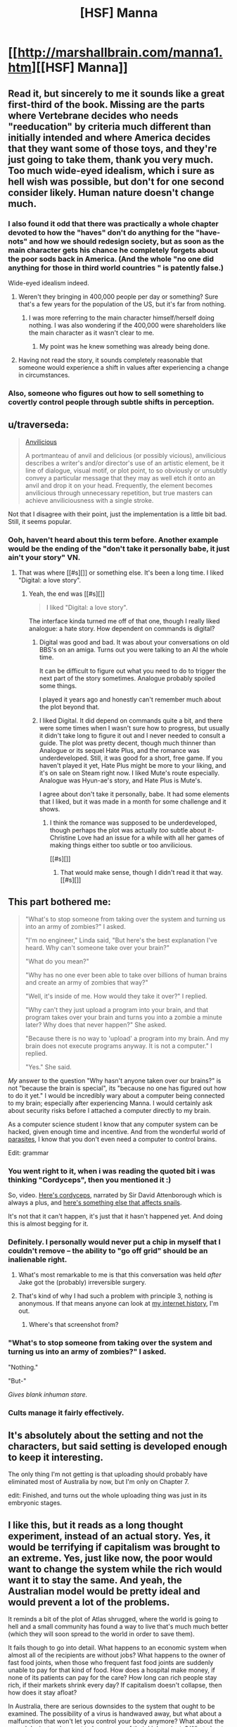 #+TITLE: [HSF] Manna

* [[http://marshallbrain.com/manna1.htm][[HSF] Manna]]
:PROPERTIES:
:Author: AmeteurOpinions
:Score: 15
:DateUnix: 1420727974.0
:DateShort: 2015-Jan-08
:END:

** Read it, but sincerely to me it sounds like a great first-third of the book. Missing are the parts where Vertebrane decides who needs "reeducation" by criteria much different than initially intended and where America decides that they want some of those toys, and they're just going to take them, thank you very much. Too much wide-eyed idealism, which i sure as hell wish was possible, but don't for one second consider likely. Human nature doesn't change much.
:PROPERTIES:
:Author: jherazob
:Score: 12
:DateUnix: 1420733556.0
:DateShort: 2015-Jan-08
:END:

*** I also found it odd that there was practically a whole chapter devoted to how the "haves" don't do anything for the "have-nots" and how we should redesign society, but as soon as the main character gets his chance he completely forgets about the poor sods back in America. (And the whole "no one did anything for those in third world countries " is patently false.)

Wide-eyed idealism indeed.
:PROPERTIES:
:Author: duffmancd
:Score: 7
:DateUnix: 1420771491.0
:DateShort: 2015-Jan-09
:END:

**** Weren't they bringing in 400,000 people per day or something? Sure that's a few years for the population of the US, but it's far from nothing.
:PROPERTIES:
:Author: literal-hitler
:Score: 1
:DateUnix: 1420796224.0
:DateShort: 2015-Jan-09
:END:

***** I was more referring to the main character himself/herself doing nothing. I was also wondering if the 400,000 were shareholders like the main character as it wasn't clear to me.
:PROPERTIES:
:Author: duffmancd
:Score: 2
:DateUnix: 1420806155.0
:DateShort: 2015-Jan-09
:END:

****** My point was he knew something was already being done.
:PROPERTIES:
:Author: literal-hitler
:Score: 0
:DateUnix: 1420820166.0
:DateShort: 2015-Jan-09
:END:


**** Having not read the story, it sounds completely reasonable that someone would experience a shift in values after experiencing a change in circumstances.
:PROPERTIES:
:Score: 1
:DateUnix: 1420990375.0
:DateShort: 2015-Jan-11
:END:


*** Also, someone who figures out how to sell something to covertly control people through subtle shifts in perception.
:PROPERTIES:
:Author: appropriate-username
:Score: 2
:DateUnix: 1420768058.0
:DateShort: 2015-Jan-09
:END:


** u/traverseda:
#+begin_quote
  [[http://tvtropes.org/pmwiki/pmwiki.php/Main/Anvilicious][Anvilicious]]

  A portmanteau of anvil and delicious (or possibly vicious), anvilicious describes a writer's and/or director's use of an artistic element, be it line of dialogue, visual motif, or plot point, to so obviously or unsubtly convey a particular message that they may as well etch it onto an anvil and drop it on your head. Frequently, the element becomes anvilicious through unnecessary repetition, but true masters can achieve anviliciousness with a single stroke.
#+end_quote

Not that I disagree with their point, just the implementation is a little bit bad. Still, it seems popular.
:PROPERTIES:
:Author: traverseda
:Score: 10
:DateUnix: 1420733484.0
:DateShort: 2015-Jan-08
:END:

*** Ooh, haven't heard about this term before. Another example would be the ending of the "don't take it personally babe, it just ain't your story" VN.
:PROPERTIES:
:Author: appropriate-username
:Score: 1
:DateUnix: 1420764930.0
:DateShort: 2015-Jan-09
:END:

**** That was where [[#s][]] or something else. It's been a long time. I liked "Digital: a love story".
:PROPERTIES:
:Author: traverseda
:Score: 1
:DateUnix: 1420771573.0
:DateShort: 2015-Jan-09
:END:

***** Yeah, the end was [[#s][]]

#+begin_quote
  I liked "Digital: a love story".
#+end_quote

The interface kinda turned me off of that one, though I really liked analogue: a hate story. How dependent on commands is digital?
:PROPERTIES:
:Author: appropriate-username
:Score: 1
:DateUnix: 1420771923.0
:DateShort: 2015-Jan-09
:END:

****** Digital was good and bad. It was about your conversations on old BBS's on an amiga. Turns out you were talking to an AI the whole time.

It can be difficult to figure out what you need to do to trigger the next part of the story sometimes. Analogue probably spoiled some things.

I played it years ago and honestly can't remember much about the plot beyond that.
:PROPERTIES:
:Author: traverseda
:Score: 2
:DateUnix: 1420772262.0
:DateShort: 2015-Jan-09
:END:


****** I liked Digital. It did depend on commands quite a bit, and there were some times when I wasn't sure how to progress, but usually it didn't take long to figure it out and I never needed to consult a guide. The plot was pretty decent, though much thinner than Analogue or its sequel Hate Plus, and the romance was underdeveloped. Still, it was good for a short, free game. If you haven't played it yet, Hate Plus might be more to your liking, and it's on sale on Steam right now. I liked Mute's route especially. Analogue was Hyun-ae's story, and Hate Plus is Mute's.

I agree about don't take it personally, babe. It had some elements that I liked, but it was made in a month for some challenge and it shows.
:PROPERTIES:
:Author: Timewinders
:Score: 2
:DateUnix: 1420779622.0
:DateShort: 2015-Jan-09
:END:

******* I think the romance was supposed to be underdeveloped, though perhaps the plot was actually /too/ subtle about it-Christine Love had an issue for a while with all her games of making things either too subtle or too anvilicious.

[[#s][]]
:PROPERTIES:
:Author: PresN
:Score: 0
:DateUnix: 1420933427.0
:DateShort: 2015-Jan-11
:END:

******** That would make sense, though I didn't read it that way. [[#s][]]
:PROPERTIES:
:Author: Timewinders
:Score: 1
:DateUnix: 1420992238.0
:DateShort: 2015-Jan-11
:END:


** This part bothered me:

#+begin_quote
  "What's to stop someone from taking over the system and turning us into an army of zombies?" I asked.

  "I'm no engineer," Linda said, "But here's the best explanation I've heard. Why can't someone take over your brain?"

  "What do you mean?"

  "Why has no one ever been able to take over billions of human brains and create an army of zombies that way?"

  "Well, it's inside of me. How would they take it over?" I replied.

  "Why can't they just upload a program into your brain, and that program takes over your brain and turns you into a zombie a minute later? Why does that never happen?" She asked.

  "Because there is no way to 'upload' a program into my brain. And my brain does not execute programs anyway. It is not a computer." I replied.

  "Yes." She said.
#+end_quote

/My/ answer to the question "Why hasn't anyone taken over our brains?" is not "because the brain is special", its "because no one has figured out how to do it yet." I would be incredibly wary about a computer being connected to my brain; especially after experiencing Manna. I would certainly ask about security risks before I attached a computer directly to my brain.

As a computer science student I know that any computer system can be hacked, given enough time and incentive. And from the wonderful world of [[http://en.wikipedia.org/wiki/Ophiocordyceps_unilateralis][parasites]], I know that you don't even need a computer to control brains.

Edit: grammar
:PROPERTIES:
:Author: CopperZirconium
:Score: 7
:DateUnix: 1420750494.0
:DateShort: 2015-Jan-09
:END:

*** You went right to it, when i was reading the quoted bit i was thinking "Cordyceps", then you mentioned it :)

So, video. [[https://www.youtube.com/watch?v=XuKjBIBBAL8][Here's cordyceps]], narrated by Sir David Attenborough which is always a plus, and [[https://www.youtube.com/watch?v=Go_LIz7kTok][here's something else that affects snails]].

It's not that it can't happen, it's just that it hasn't happened yet. And doing this is almost begging for it.
:PROPERTIES:
:Author: jherazob
:Score: 5
:DateUnix: 1420763604.0
:DateShort: 2015-Jan-09
:END:


*** Definitely. I personally would never put a chip in myself that I couldn't remove -- the ability to "go off grid" should be an inalienable right.
:PROPERTIES:
:Author: AmeteurOpinions
:Score: 3
:DateUnix: 1420750711.0
:DateShort: 2015-Jan-09
:END:

**** What's most remarkable to me is that this conversation was held /after/ Jake got the (probably) irreversible surgery.
:PROPERTIES:
:Author: CopperZirconium
:Score: 4
:DateUnix: 1420752307.0
:DateShort: 2015-Jan-09
:END:


**** That's kind of why I had such a problem with principle 3, nothing is anonymous. If that means anyone can look at [[https://imgur.com/VM198.jpg][my internet history]], I'm out.
:PROPERTIES:
:Author: literal-hitler
:Score: 3
:DateUnix: 1420796554.0
:DateShort: 2015-Jan-09
:END:

***** Where's that screenshot from?
:PROPERTIES:
:Author: Bowbreaker
:Score: 1
:DateUnix: 1420860231.0
:DateShort: 2015-Jan-10
:END:


*** "What's to stop someone from taking over the system and turning us into an army of zombies?" I asked.

"Nothing."

"But-"

/Gives blank inhuman stare./
:PROPERTIES:
:Author: MadScientist14159
:Score: 3
:DateUnix: 1420997366.0
:DateShort: 2015-Jan-11
:END:


*** Cults manage it fairly effectively.
:PROPERTIES:
:Author: TimTravel
:Score: 1
:DateUnix: 1420934143.0
:DateShort: 2015-Jan-11
:END:


** It's absolutely about the setting and not the characters, but said setting is developed enough to keep it interesting.

The only thing I'm not getting is that uploading should probably have eliminated most of Australia by now, but I'm only on Chapter 7.

edit: Finished, and turns out the whole uploading thing was just in its embryonic stages.
:PROPERTIES:
:Author: AmeteurOpinions
:Score: 6
:DateUnix: 1420728256.0
:DateShort: 2015-Jan-08
:END:


** I like this, but it reads as a long thought experiment, instead of an actual story. Yes, it would be terrifying if capitalism was brought to an extreme. Yes, just like now, the poor would want to change the system while the rich would want it to stay the same. And yeah, the Australian model would be pretty ideal and would prevent a lot of the problems.

It reminds a bit of the plot of Atlas shrugged, where the world is going to hell and a small community has found a way to live that's much much better (which they will soon spread to the world in order to save them).

It fails though to go into detail. What happens to an economic system when almost all of the recipients are without jobs? What happens to the owner of fast food joints, when those who frequent fast food joints are suddenly unable to pay for that kind of food. How does a hospital make money, if none of its patients can pay for the care? How long can rich people stay rich, if their markets shrink every day? If capitalism doesn't collapse, then how does it stay afloat?

In Australia, there are serious downsides to the system that ought to be examined. The possibility of a virus is handwaved away, but what about a malfunction that won't let you control your body anymore? What about the sexual deviants who want to keep some of their kinks private? What about the people who live in VS who want to take on different shapes? Letting everyone do their own thing is awesome, but it also creates very different fractions. Within years, Australia might be splintered into parties or countries that want mutually exclusive things. Religious extremists probably won't be allowed to bully others into doing something they don't want because of the rules, but manipulation and emotional abuse can still exist and be very damaging. Whenever you make rules, there are people who can find the loopholes.

And as some other people mentioned, how do you deal with other countries taking offence to your way of doing things? Even if Australia doesn't run out of room and wants to start expanding, other countries might demand some answers as to where their 400,000 inhabitants a day are going. I really wouldn't put it past rich guys with big egos to wanna selfishly hoard their wellfare families and launch a 'humanitarian rescue' for those 'unfortunate souls, probably used for slave labour'.

So yeah, fun concept, but feels incomplete.
:PROPERTIES:
:Author: WriterBen01
:Score: 6
:DateUnix: 1420807104.0
:DateShort: 2015-Jan-09
:END:

*** You should check out "Freehold" by Michael Z Williamson for an exploration of exactly that "hoarding welfare families" idea. It's packed full of libertarian propaganda, but it's a rocking good war story with some excellent character development. The sequels are also lots of fun and at least occasionally start it brush up against the bad sides of libertarian society.
:PROPERTIES:
:Author: eaglejarl
:Score: 2
:DateUnix: 1420843525.0
:DateShort: 2015-Jan-10
:END:

**** I'll definitely check it out : ) Thanks for the recommendation.
:PROPERTIES:
:Author: WriterBen01
:Score: 1
:DateUnix: 1421012254.0
:DateShort: 2015-Jan-12
:END:


**** I loved the war story part. It was a fun read, if unrealistic. I did have to laugh and stop taking it seriously at about the time the "gangs" of the freehold competed to clean up the parks and streets.
:PROPERTIES:
:Author: andor3333
:Score: 1
:DateUnix: 1421293771.0
:DateShort: 2015-Jan-15
:END:

***** Heh, yeah. That was pretty funny.

The bit with the transportees from Earth was also amusing, if wildly overdone.
:PROPERTIES:
:Author: eaglejarl
:Score: 1
:DateUnix: 1421300457.0
:DateShort: 2015-Jan-15
:END:
